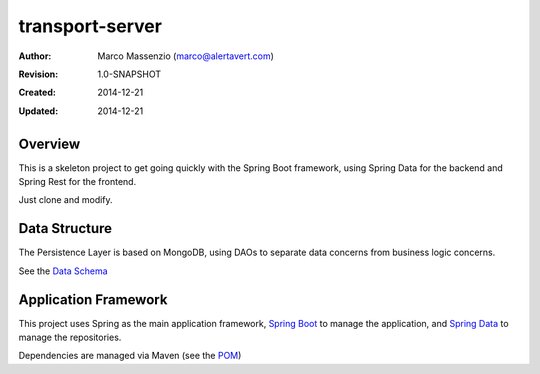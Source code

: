 ================
transport-server
================

:Author: Marco Massenzio (marco@alertavert.com)
:Revision: 1.0-SNAPSHOT
:Created: 2014-12-21
:Updated: 2014-12-21

Overview
========

This is a skeleton project to get going quickly with the Spring Boot framework,
using Spring Data for the backend and Spring Rest for the frontend.

Just clone and modify.

Data Structure
==============

The Persistence Layer is based on MongoDB, using DAOs to separate data
concerns from business logic concerns.

See the `Data Schema`_


Application Framework
=====================

This project uses Spring as the main application framework, `Spring Boot`_
to manage the application,
and `Spring Data`_ to manage the repositories.

Dependencies are managed via Maven (see the POM_)

.. _Data Schema: docs/data_schema.rst
.. _Spring Boot: http://spring.io/spring-boot
.. _Spring Data: http://spring.io/spring-data
.. _POM: pom.xml

